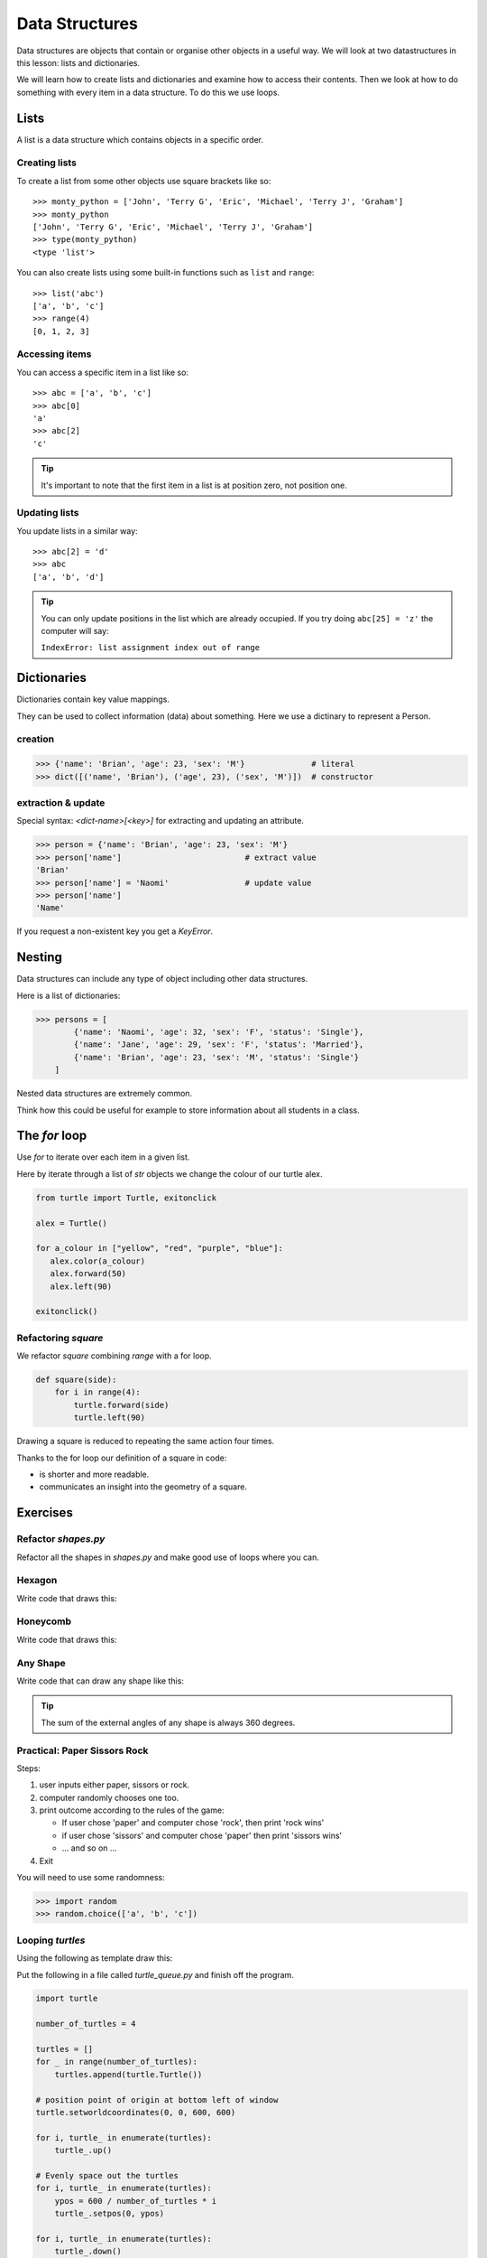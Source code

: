 Data Structures
***************

Data structures are objects that contain or organise other objects in a useful
way. We will look at two datastructures in this lesson: lists and dictionaries.

We will learn how to create lists and dictionaries and examine how to access
their contents. Then we look at how to do something with every item in a data
structure. To do this we use loops.

Lists
=====

A list is a data structure which contains objects in a specific order.

Creating lists
--------------

To create a list from some other objects use square brackets like so::

    >>> monty_python = ['John', 'Terry G', 'Eric', 'Michael', 'Terry J', 'Graham']
    >>> monty_python
    ['John', 'Terry G', 'Eric', 'Michael', 'Terry J', 'Graham']
    >>> type(monty_python)
    <type 'list'>

You can also create lists using some built-in functions such as ``list`` and
``range``::

    >>> list('abc')
    ['a', 'b', 'c']
    >>> range(4)
    [0, 1, 2, 3]


Accessing items
---------------

You can access a specific item in a list like so::

    >>> abc = ['a', 'b', 'c']
    >>> abc[0]
    'a'
    >>> abc[2]
    'c'

.. tip::

   It's important to note that the first item in a list is at position zero, not
   position one.

Updating lists
--------------

You update lists in a similar way::
    
    >>> abc[2] = 'd'
    >>> abc
    ['a', 'b', 'd']

.. tip::

   You can only update positions in the list which are already occupied. If you
   try doing ``abc[25] = 'z'`` the computer will say:

   ``IndexError: list assignment index out of range``


Dictionaries
============

Dictionaries contain key value mappings.

They can be used to collect information (data) about something. 
Here we use a dictinary to represent a Person.

creation
--------

.. code-block:: python

    >>> {'name': 'Brian', 'age': 23, 'sex': 'M'}              # literal
    >>> dict([('name', 'Brian'), ('age', 23), ('sex', 'M')])  # constructor


extraction & update
-------------------

Special syntax: `<dict-name>[<key>]` for extracting and updating an attribute.

.. code-block:: python

    >>> person = {'name': 'Brian', 'age': 23, 'sex': 'M'}
    >>> person['name']                          # extract value
    'Brian'
    >>> person['name'] = 'Naomi'                # update value
    >>> person['name']
    'Name'

If you request a non-existent key you get a `KeyError`.


Nesting 
=======

Data structures can include any type of object including other data structures.

Here is a list of dictionaries:

.. code-block:: python

    >>> persons = [
            {'name': 'Naomi', 'age': 32, 'sex': 'F', 'status': 'Single'},
            {'name': 'Jane', 'age': 29, 'sex': 'F', 'status': 'Married'},
            {'name': 'Brian', 'age': 23, 'sex': 'M', 'status': 'Single'}
        ]

Nested data structures are extremely common.

Think how this could be useful for example to store information about all
students in a class.


The `for` loop
==============

Use `for` to iterate over each item in a given list.

Here by iterate through a list of `str` objects we change the colour of our
turtle alex.

.. code-block:: python

    from turtle import Turtle, exitonclick

    alex = Turtle()

    for a_colour in ["yellow", "red", "purple", "blue"]:
       alex.color(a_colour)
       alex.forward(50)
       alex.left(90)

    exitonclick()


Refactoring `square`
--------------------

We refactor `square` combining `range` with a for loop.

.. code-block:: python

    def square(side):
        for i in range(4):
            turtle.forward(side)
            turtle.left(90)

Drawing a square is reduced to repeating the same action four times. 

Thanks to the for loop our definition of a square in code:

* is shorter and more readable.
* communicates an insight into the geometry of a square.


Exercises
=========


Refactor `shapes.py`
--------------------

Refactor all the shapes in `shapes.py` and make good use of loops where you
can.

Hexagon
-------

Write code that draws this:

.. image:: /images/turtle-hexagon.png


Honeycomb
---------

Write code that draws this:

.. image:: /images/turtle-honeycomb.png


Any Shape
---------

Write code that can draw any shape like this:

.. image:: /images/turtle-all-shapes.png

.. tip::

    The sum of the external angles of any shape is always 360 degrees.


Practical: Paper Sissors Rock
-----------------------------

Steps:

1. user inputs either paper, sissors or rock.
2. computer randomly chooses one too.
3. print outcome according to the rules of the game:

   * If user chose 'paper' and computer chose 'rock', then print 'rock wins'
   * if user chose 'sissors' and computer chose 'paper' then print 'sissors
     wins'
   * ... and so on ...
4. Exit

You will need to use some randomness:
    
.. code-block:: python

    >>> import random
    >>> random.choice(['a', 'b', 'c'])

Looping `turtles`
-----------------

Using the following as template draw this:

.. image:: /images/turtle-queue.png

Put the following in a file called `turtle_queue.py` and finish off the
program.

.. code-block:: python

    import turtle

    number_of_turtles = 4

    turtles = []
    for _ in range(number_of_turtles):
        turtles.append(turtle.Turtle())

    # position point of origin at bottom left of window
    turtle.setworldcoordinates(0, 0, 600, 600)

    for i, turtle_ in enumerate(turtles):
        turtle_.up()

    # Evenly space out the turtles
    for i, turtle_ in enumerate(turtles):
        ypos = 600 / number_of_turtles * i
        turtle_.setpos(0, ypos)

    for i, turtle_ in enumerate(turtles):
        turtle_.down()

    ###################################
    # Your turn! Enter your code here #
    ###################################

